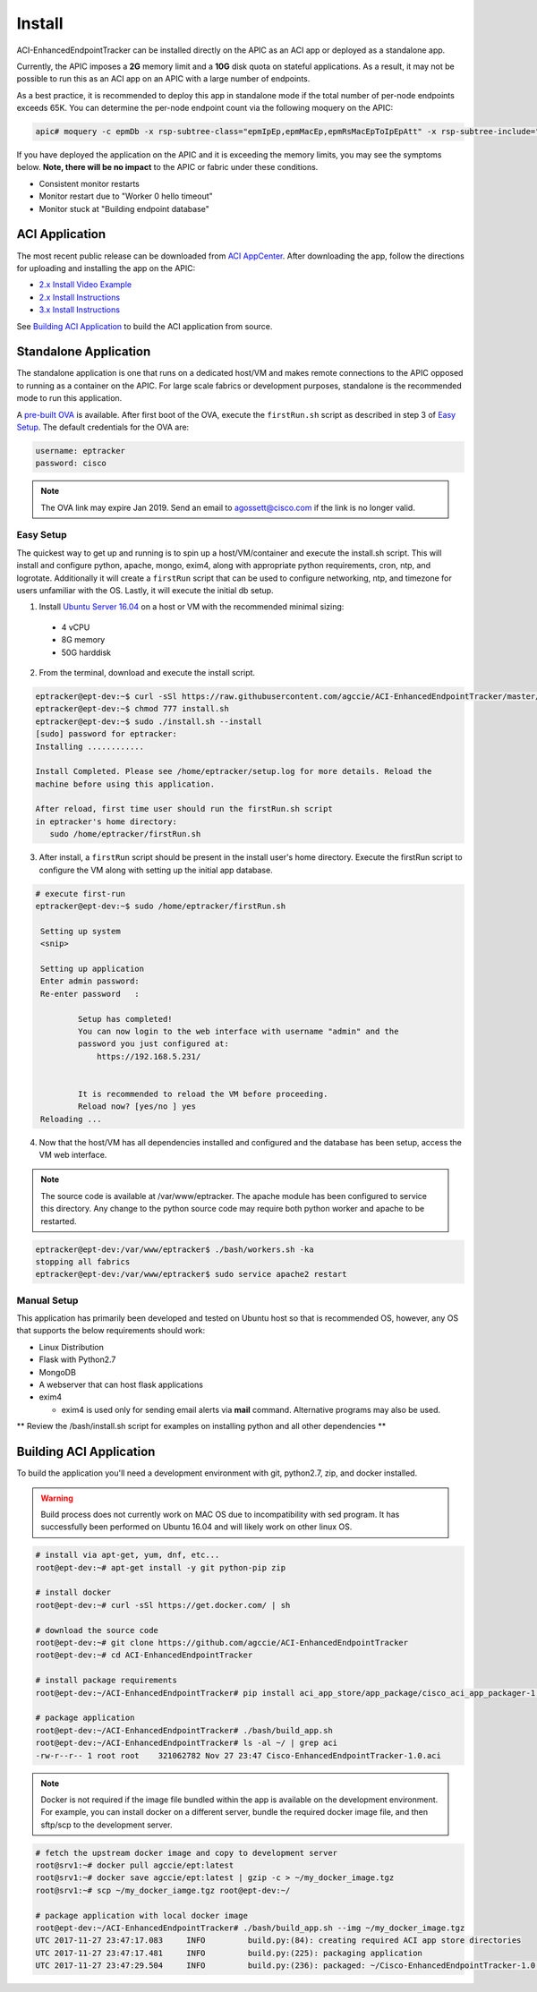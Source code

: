 Install
=======

ACI-EnhancedEndpointTracker  can be installed directly on the APIC as an ACI
app or deployed as a standalone app.

Currently, the APIC imposes a **2G** memory limit and a **10G** disk quota 
on stateful applications.  As a result, it may not be possible to run this as an ACI 
app on an APIC with a large number of endpoints.

As a best practice, it is recommended to deploy this app in standalone mode if
the total number of per-node endpoints exceeds 65K.  You can determine the per-node
endpoint count via the following moquery on the APIC:

.. code-block:: bash

    apic# moquery -c epmDb -x rsp-subtree-class="epmIpEp,epmMacEp,epmRsMacEpToIpEpAtt" -x rsp-subtree-include="count"

If you have deployed the application on the APIC and it is exceeding the 
memory limits, you may see the symptoms below. **Note, there will be no impact**
to the APIC or fabric under these conditions.

* Consistent monitor restarts
* Monitor restart due to "Worker 0 hello timeout"
* Monitor stuck at "Building endpoint database"


ACI Application
^^^^^^^^^^^^^^^

The most recent public release can be downloaded from `ACI AppCenter <https://aciappcenter.cisco.com/enhancedendpointtracker-2-2-1n.html>`_.  After downloading the app, follow the directions for uploading and installing the app on the APIC:

* `2.x Install Video Example <https://www.cisco.com/c/en/us/td/docs/switches/datacenter/aci/apic/sw/2-x/App_Center/video/cisco_aci_app_center_overview.html>`_
* `2.x Install Instructions <https://www.cisco.com/c/en/us/td/docs/switches/datacenter/aci/apic/sw/2-x/App_Center/developer_guide/b_Cisco_ACI_App_Center_Developer_Guide/b_Cisco_ACI_App_Center_Developer_Guide_chapter_0110.html#d11320e518a1635>`_
* `3.x Install Instructions <https://www.cisco.com/c/en/us/td/docs/switches/datacenter/aci/apic/sw/2-x/App_Center/developer_guide/b_Cisco_ACI_App_Center_Developer_Guide/b_Cisco_ACI_App_Center_Developer_Guide_chapter_0110.html#d11320e725a1635>`_

See `Building ACI Application`_ to build the ACI application from source.

Standalone Application
^^^^^^^^^^^^^^^^^^^^^^
The standalone application is one that runs on a dedicated host/VM and makes remote connections to the APIC opposed to running as a container on the APIC.  For large scale fabrics or development purposes, standalone is the recommended mode to run this application.

A `pre-built OVA <https://cisco.box.com/s/6us23gzr8nwplrmtjmpp5xaos1wywa22>`_ is available. After first boot of the OVA, execute the ``firstRun.sh`` script as described in step 3 of `Easy Setup`_. The default credentials for the OVA are:

.. code-block:: 

  username: eptracker
  password: cisco

.. note:: The OVA link may expire Jan 2019. Send an email to agossett@cisco.com if the link is no longer valid.


Easy Setup
""""""""""
The quickest way to get up and running is to spin up a host/VM/container and execute the install.sh script.  This will install and configure python, apache, mongo, exim4, along with appropriate python requirements, cron, ntp, and logrotate.  Additionally it will create a ``firstRun`` script that can be used to configure networking, ntp, and timezone for users unfamiliar with the OS.  Lastly, it will execute the initial db setup.

1.  Install `Ubuntu Server 16.04 <https://www.ubuntu.com/download/server>`_ on a host or VM with the recommended minimal sizing:
  
   * 4 vCPU
   * 8G memory
   * 50G harddisk

2.  From the terminal, download and execute the install script.

.. code-block:: 

   eptracker@ept-dev:~$ curl -sSl https://raw.githubusercontent.com/agccie/ACI-EnhancedEndpointTracker/master/bash/install.sh > install.sh
   eptracker@ept-dev:~$ chmod 777 install.sh
   eptracker@ept-dev:~$ sudo ./install.sh --install
   [sudo] password for eptracker:
   Installing ............

   Install Completed. Please see /home/eptracker/setup.log for more details. Reload the
   machine before using this application.

   After reload, first time user should run the firstRun.sh script
   in eptracker's home directory:
      sudo /home/eptracker/firstRun.sh

3.  After install, a ``firstRun`` script should be present in the install user's home directory.  Execute the firstRun script to configure the VM along with setting up the initial app database.

.. code-block:: 

   # execute first-run
   eptracker@ept-dev:~$ sudo /home/eptracker/firstRun.sh
    
    Setting up system
    <snip>
    
    Setting up application
    Enter admin password:
    Re-enter password   :
    
            Setup has completed!
            You can now login to the web interface with username "admin" and the
            password you just configured at:
                https://192.168.5.231/
    
    
            It is recommended to reload the VM before proceeding.
            Reload now? [yes/no ] yes
    Reloading ...


4.  Now that the host/VM has all dependencies installed and configured and the database has been setup, access the VM web interface.

.. note:: The source code is available at /var/www/eptracker.  The apache module has been configured to service this directory.  Any change to the python source code may require both python worker and apache to be restarted.  

.. code-block:: 

    eptracker@ept-dev:/var/www/eptracker$ ./bash/workers.sh -ka
    stopping all fabrics
    eptracker@ept-dev:/var/www/eptracker$ sudo service apache2 restart


Manual Setup
""""""""""""

This application has primarily been developed and tested on Ubuntu host so that is recommended OS, however, any OS that supports the below requirements should work:

- Linux Distribution
- Flask with Python2.7
- MongoDB
- A webserver that can host flask applications
- exim4 

  * exim4 is used only for sending email alerts via **mail** command. Alternative programs may also be used.

** Review the /bash/install.sh script for examples on installing python and all other dependencies **


Building ACI Application
^^^^^^^^^^^^^^^^^^^^^^^^

To build the application you'll need a development environment with git, python2.7, zip, and docker installed. 

.. warning:: Build process does not currently work on MAC OS due to incompatibility with sed program.
   It has successfully been performed on Ubuntu 16.04 and will likely work on other linux OS.

.. code-block:: 

   # install via apt-get, yum, dnf, etc...
   root@ept-dev:~# apt-get install -y git python-pip zip

   # install docker
   root@ept-dev:~# curl -sSl https://get.docker.com/ | sh

   # download the source code  
   root@ept-dev:~# git clone https://github.com/agccie/ACI-EnhancedEndpointTracker
   root@ept-dev:~# cd ACI-EnhancedEndpointTracker

   # install package requirements
   root@ept-dev:~/ACI-EnhancedEndpointTracker# pip install aci_app_store/app_package/cisco_aci_app_packager-1.0.tgz

   # package application 
   root@ept-dev:~/ACI-EnhancedEndpointTracker# ./bash/build_app.sh
   root@ept-dev:~/ACI-EnhancedEndpointTracker# ls -al ~/ | grep aci
   -rw-r--r-- 1 root root    321062782 Nov 27 23:47 Cisco-EnhancedEndpointTracker-1.0.aci

.. note:: Docker is not required if the image file bundled within the app is
   available on the development environment. For example, you can install docker on a different 
   server, bundle the required docker image file, and then sftp/scp to the development server.

.. code-block:: bash

   # fetch the upstream docker image and copy to development server
   root@srv1:~# docker pull agccie/ept:latest
   root@srv1:~# docker save agccie/ept:latest | gzip -c > ~/my_docker_image.tgz
   root@srv1:~# scp ~/my_docker_iamge.tgz root@ept-dev:~/

   # package application with local docker image
   root@ept-dev:~/ACI-EnhancedEndpointTracker# ./bash/build_app.sh --img ~/my_docker_image.tgz
   UTC 2017-11-27 23:47:17.083     INFO         build.py:(84): creating required ACI app store directories
   UTC 2017-11-27 23:47:17.481     INFO         build.py:(225): packaging application
   UTC 2017-11-27 23:47:29.504     INFO         build.py:(236): packaged: ~/Cisco-EnhancedEndpointTracker-1.0.aci
